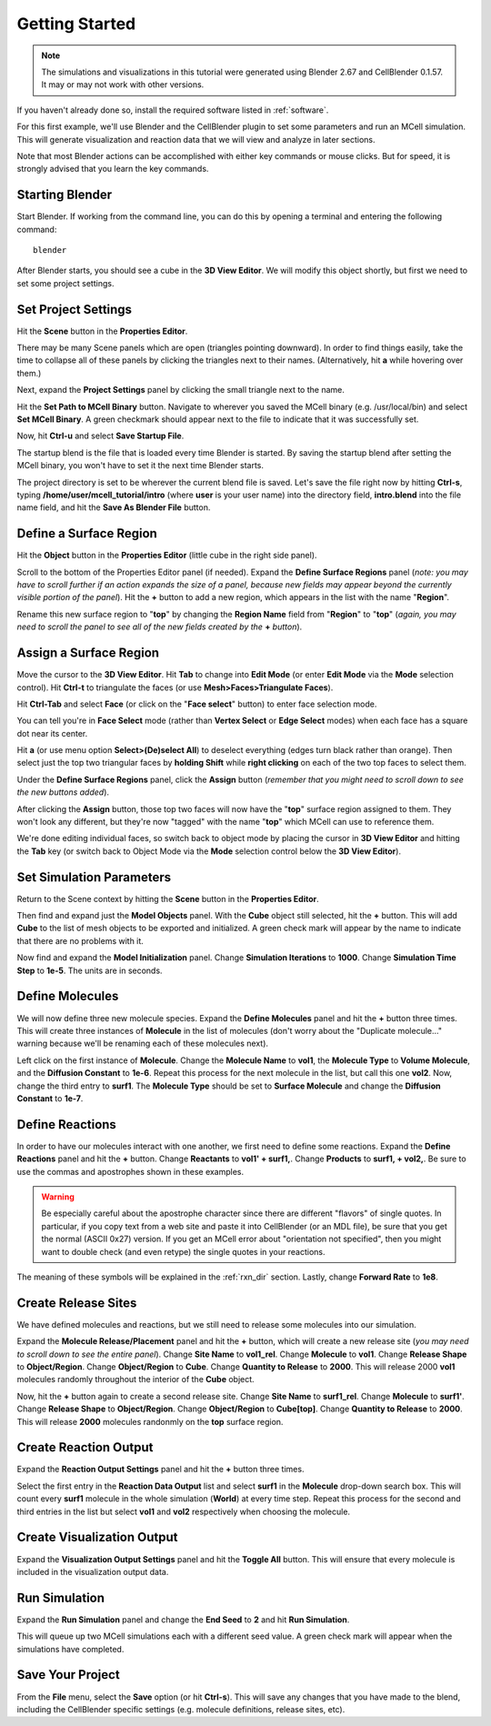 .. _getting_started:

*********************************************
Getting Started
*********************************************

.. CellBlender Source ID = 55f468aa7b71e044b3b199786f5af1d83bb3cab8
   Git Repo SHA1 ID: 76c4b2c18c851facefad7398f3f9c86a0abb8cdc

.. note::
    The simulations and visualizations in this tutorial were generated using
    Blender 2.67 and CellBlender 0.1.57. It may or may not work with other
    versions.

If you haven't already done so, install the required software listed in
:ref:`software`.

For this first example, we'll use Blender and the CellBlender plugin to set
some parameters and run an MCell simulation. This will generate visualization
and reaction data that we will view and analyze in later sections.

Note that most Blender actions can be accomplished with either key commands or
mouse clicks. But for speed, it is strongly advised that you learn the key
commands.

..
  comment video out until updated

  Tutorial Instructions
  ---------------------------------------------

  The majority of this tutorial can be easily accomplished by following the
  Tutorial Instructions below. However, sections that rely heavily on a GUI
  (like this one), might be better understood by watching a video tutorial
  either before following the instructions or instead of them.

  Tutorial Video
  ---------------------------------------------

  .. raw:: html

      <video id="my_video_1" class="video-js vjs-default-skin" controls
        preload="metadata" width="960" height="540" 
        data-setup='{"example_option":true}'>
        <source src="http://www.mcell.psc.edu/tutorials/videos/main/getting_started.ogg" type='video/ogg'/>
      </video>

  If you've followed along with this video, you can skip to the :ref:`annotate`
  section. If not, or if you'd like to go through it again, the following
  instructions should give you the same result.

.. _gen_mesh:

Starting Blender
---------------------------------------------

Start Blender. If working from the command line, you can do this by opening a
terminal and entering the following command::

    blender

After Blender starts, you should see a cube in the **3D View Editor**. We will
modify this object shortly, but first we need to set some project settings.

.. image:: ./images/gs_cube.png

.. _define_region:

Set Project Settings
---------------------------------------------

Hit the **Scene** button in the **Properties Editor**. 

.. image:: ./images/scene_button.png

There may be many Scene panels which are open (triangles pointing downward). In
order to find things easily, take the time to collapse all of these panels by
clicking the triangles next to their names. (Alternatively, hit **a** while
hovering over them.)

Next, expand the **Project Settings** panel by clicking the small triangle next
to the name.

.. image:: ./images/gs_project_settings1.png

Hit the **Set Path to MCell Binary** button. Navigate to wherever you saved the
MCell binary (e.g. /usr/local/bin) and select **Set MCell Binary**. A green
checkmark should appear next to the file to indicate that it was successfully
set.

Now, hit **Ctrl-u** and select **Save Startup File**.
 
.. image:: ./images/gs_save_startup.png

The startup blend is the file that is loaded every time Blender is started. By
saving the startup blend after setting the MCell binary, you won't have to set
it the next time Blender starts.

The project directory is set to be wherever the current blend file is saved.
Let's save the file right now by hitting **Ctrl-s**, typing
**/home/user/mcell_tutorial/intro** (where **user** is your user name) into
the directory field, **intro.blend** into the file name field, and hit the
**Save As Blender File** button.

.. image:: ./images/gs_project_settings2.png

Define a Surface Region
---------------------------------------------

Hit the **Object** button in the **Properties Editor** (little cube in the
right side panel).

.. image:: ./images/object_button.png

Scroll to the bottom of the Properties Editor panel (if needed). Expand the
**Define Surface Regions** panel (*note: you may have to scroll further if an
action expands the size of a panel, because new fields may appear beyond the
currently visible portion of the panel*). Hit the **+** button to add a new
region, which appears in the list with the name "**Region**".

.. image:: ./images/gs_new_region.png

Rename this new surface region to "**top**" by changing the **Region Name**
field from "**Region**" to "**top**" (*again, you may need to scroll the panel
to see all of the new fields created by the* **+** *button*).

.. image:: ./images/gs_top.png

.. _assign_region:

Assign a Surface Region
---------------------------------------------

Move the cursor to the **3D View Editor**. Hit **Tab** to change into **Edit
Mode** (or enter **Edit Mode** via the **Mode** selection control). Hit
**Ctrl-t** to triangulate the faces (or use **Mesh>Faces>Triangulate Faces**). 

.. image:: ./images/gs_triangulate.png


Hit **Ctrl-Tab** and select **Face** (or click on the "**Face select**" button)
to enter face selection mode.

.. image:: ./images/gs_ctrl_tab.png

You can tell you're in **Face Select** mode (rather than **Vertex Select** or
**Edge Select** modes) when each face has a square dot near its center.

Hit **a** (or use menu option **Select>(De)select All**) to deselect everything
(edges turn black rather than orange). Then select just the top two triangular
faces by **holding Shift** while **right clicking** on each of the two top
faces to select them.

.. image:: ./images/gs_select_top.png

Under the **Define Surface Regions** panel, click the **Assign** button
(*remember that you might need to scroll down to see the new buttons added*).

.. image:: ./images/gs_assign.png

After clicking the **Assign** button, those top two faces will now have the
"**top**" surface region assigned to them. They won't look any different, but
they're now "tagged" with the name "**top**" which MCell can use to reference
them.

We're done editing individual faces, so switch back to object mode by placing
the cursor in **3D View Editor** and hitting the **Tab** key (or switch back to
Object Mode via the **Mode** selection control below the **3D View Editor**).

.. _set_parameters:

Set Simulation Parameters
---------------------------------------------

Return to the Scene context by hitting the **Scene** button in the **Properties
Editor**. 

.. image:: ./images/scene_button.png

Then find and expand just the **Model Objects** panel. With the **Cube** object
still selected, hit the **+** button. This will add **Cube** to the list of
mesh objects to be exported and initialized. A green check mark will appear by
the name to indicate that there are no problems with it.

.. image:: ./images/gs_model_objects.png

Now find and expand the **Model Initialization** panel. Change **Simulation
Iterations** to **1000**. Change **Simulation Time Step** to **1e-5**. The
units are in seconds.

.. image:: ./images/gs_model_init.png

Define Molecules
---------------------------------------------

We will now define three new molecule species. Expand the **Define Molecules**
panel and hit the **+** button three times. This will create three instances of
**Molecule** in the list of molecules (don't worry about the "Duplicate
molecule..." warning because we'll be renaming each of these molecules next).

.. image:: ./images/gs_new_molecules.png

..
  pictures are updated now.
  .. warning::

      Some images may be from older versions and need to be updated.

Left click on the first instance of **Molecule**. Change the **Molecule
Name** to **vol1**, the **Molecule Type** to **Volume Molecule**, and the
**Diffusion Constant** to **1e-6**. Repeat this process for the next molecule
in the list, but call this one **vol2**. Now, change the third entry to
**surf1**. The **Molecule Type** should be set to **Surface Molecule** and
change the **Diffusion Constant** to **1e-7**.

.. image:: ./images/gs_define_molecules.png

Define Reactions
---------------------------------------------

In order to have our molecules interact with one another, we first need to
define some reactions. Expand the **Define Reactions** panel and hit the **+**
button. Change **Reactants** to **vol1' + surf1,**. Change **Products** to
**surf1, + vol2,**. Be sure to use the commas and apostrophes shown in these
examples.

.. warning::

    Be especially careful about the apostrophe character since there are
    different "flavors" of single quotes. In particular, if you copy text from
    a web site and paste it into CellBlender (or an MDL file), be sure that you
    get the normal (ASCII 0x27) version. If you get an MCell error about
    "orientation not specified", then you might want to double check (and even
    retype) the single quotes in your reactions.


The meaning of these symbols will be explained in the :ref:`rxn_dir`
section. Lastly, change **Forward Rate** to **1e8**.

.. image:: ./images/gs_define_reactions.png

Create Release Sites
---------------------------------------------

We have defined molecules and reactions, but we still need to release some
molecules into our simulation.

Expand the **Molecule Release/Placement** panel and hit the **+** button, which
will create a new release site (*you may need to scroll down to see the entire
panel*). Change **Site Name** to **vol1_rel**.  Change **Molecule** to
**vol1**. Change **Release Shape** to **Object/Region**.  Change
**Object/Region** to **Cube**. Change **Quantity to Release** to **2000**. This
will release 2000 **vol1** molecules randomly throughout the interior of the
**Cube** object.

.. image:: ./images/gs_vol1_rel.png

Now, hit the **+** button again to create a second release site. Change **Site
Name** to **surf1_rel**. Change **Molecule** to **surf1'**. Change **Release
Shape** to **Object/Region**. Change **Object/Region** to **Cube[top]**. Change
**Quantity to Release** to **2000**. This will release **2000** molecules
randonmly on the **top** surface region.

.. image:: ./images/gs_surf1_rel.png

Create Reaction Output
---------------------------------------------

Expand the **Reaction Output Settings** panel and hit the **+** button three
times.

.. image:: ./images/gs_reaction_output1.png

Select the first entry in the **Reaction Data Output** list and select
**surf1** in the **Molecule** drop-down search box. This will count every
**surf1** molecule in the whole simulation (**World**) at every time step.
Repeat this process for the second and third entries in the list but select
**vol1** and **vol2** respectively when choosing the molecule.

.. image:: ./images/gs_reaction_output2.png

Create Visualization Output
---------------------------------------------

Expand the **Visualization Output Settings** panel and hit the **Toggle All**
button. This will ensure that every molecule is included in the visualization
output data.

.. image:: ./images/gs_visualization_output.png

.. _export_mdls:

Run Simulation
---------------------------------------------

Expand the **Run Simulation** panel and change the **End Seed** to **2** and
hit **Run Simulation**.

.. image:: ./images/gs_run_simulation.png

This will queue up two MCell simulations each with a different seed value. A
green check mark will appear when the simulations have completed.

.. image:: ./images/gs_run_simulation2.png

Save Your Project
---------------------------------------------

From the **File** menu, select the **Save** option (or hit **Ctrl-s**). This
will save any changes that you have made to the blend, including the
CellBlender specific settings (e.g. molecule definitions, release sites, etc).
